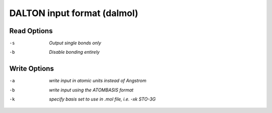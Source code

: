 .. _DALTON_input_format:

DALTON input format (dalmol)
============================
Read Options
~~~~~~~~~~~~ 

-s  *Output single bonds only*
-b  *Disable bonding entirely*
Write Options
~~~~~~~~~~~~~ 

-a  *write input in atomic units instead of Angstrom*
-b  *write input using the ATOMBASIS format*
-k  *specify basis set to use in .mol file, i.e. -xk STO-3G*


